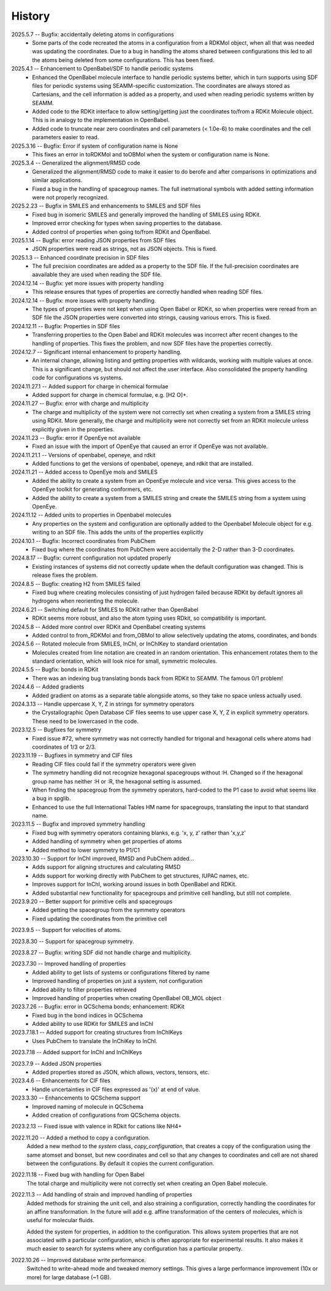 =======
History
=======
2025.5.7 -- Bugfix: accidentally deleting atoms in configurations
    * Some parts of the code recreated the atoms in a configuration from a RDKMol
      object, when all that was needed was updating the coordinates. Due to a bug in
      handling the atoms shared between configurations this led to all the atoms being
      deleted from some configurations. This has been fixed.
      
2025.4.1 -- Enhancement to OpenBabel/SDF to handle periodic systems
    * Enhanced the OpenBabel molecule interface to handle periodic systems better, which
      in turn supports using SDF files for periodic systems using SEAMM-specific
      customization. The coordinates are always stored as Cartesians, and the cell
      information is added as a property, and used when reading periodic systems written
      by SEAMM.
    * Added code to the RDKit interface to allow setting/getting just the coordinates
      to/from a RDKit Molecule object. This is in analogy to the implementation in
      OpenBabel.
    * Added code to truncate near zero coordinates and cell parameters (< 1.0e-6) to make
      coordinates and the cell parameters easier to read.
      
2025.3.16 -- Bugfix: Error if system of configuration name is None
    * This fixes an error in toRDKMol and toOBMol when the system or configuration name
      is None.
      
2025.3.4 -- Generalized the alignment/RMSD code
    * Generalized the alignment/RMSD code to make it easier to do berofe and after
      comparisons in optimizations and similar applications.
    * Fixed a bug in the handling of spacegroup names. The full inetrnational symbols
      with added setting information were not properly recognized.
      
2025.2.23 -- Bugfix in SMILES and enhancements to SMILES and SDF files
    * Fixed bug in isomeric SMILES and generally improved the handling of SMILES using
      RDKit.
    * Improved error checking for types when saving properties to the database.
    * Added control of properties when going to/from RDKit and OpenBabel.
	
2025.1.14 -- Bugfix: error reading JSON properties from SDF files
    * JSON properties were read as strings, not as JSON objects. This is fixed.
      
2025.1.3 -- Enhanced coordinate precision in SDF files
    * The full precision coordinates are added as a property to the SDF file. If the
      full-precision coordinates are aavailable they are used when reading the SDF file.
      
2024.12.14 -- Bugfix: yet more issues with property handling
    * This release ensures that types of properties are correctly handled when reading
      SDF files.

2024.12.14 -- Bugfix: more issues with property handling.
    * The types of properties were not kept when using Open Babel or RDKit, so when
      properties were reread from an SDF file the JSON properties were converted into
      strings, causing various errors. This is fixed.
      
2024.12.11 -- Bugfix: Properties in SDF files
    * Transferring properties to the Open Babel and RDKit molecules was incorrect after
      recent changes to the handling of properties. This fixes the problem, and now SDF
      files have the properties correctly.
      
2024.12.7 -- Significant internal enhancement to property handling.
    * An internal change, allowing listing and getting properties with wildcards,
      working with multiple values at once. This is a significant change, but should
      not affect the user interface. Also consolidated the property handling code for
      configurations vs systems.
      
2024.11.27.1 -- Added support for charge in chemical formulae
    * Added support for charge in chemical formulae, e.g. [H2 O]+.

2024.11.27 -- Bugfix: error with charge and multiplicity
    * The charge and multiplicity of the system were not correctly set when creating a
      system from a SMILES string using RDKit. More generally, the charge and
      multiplicity were not correctly set from an RDKit molecule unless explicitly given
      in the properties.
    
2024.11.23 -- Bugfix: error if OpenEye not available
    * Fixed an issue with the import of OpenEye that caused an error if OpenEye was not
      available.
      
2024.11.21.1 -- Versions of openbabel, openeye, and rdkit
    * Added functions to get the versions of openbabel, openeye, and rdkit that are
      installed.
      
2024.11.21 -- Added access to OpenEye mols and SMILES
    * Added the ability to create a system from an OpenEye molecule and vice versa.
      This gives access to the OpenEye toolkit for generating conformers, etc.
    * Added the ability to create a system from a SMILES string and create the SMILES
      string from a system using OpenEye.
      
2024.11.12 -- Added units to properties in Openbabel molecules
    * Any properties on the system and configuration are optionally added to the
      Openbabel Molecule object for e.g. writing to an SDF file. This adds the units of
      the properties explicitly
      
2024.10.1 -- Bugfix: Incorrect coordinates from PubChem
    * Fixed bug where the coordinates from PubChem were accidentally the 2-D rather than
      3-D coordinates.

2024.8.17 -- Bugfix: current configuration not updated properly
    * Existing instances of systems did not correctly update when the default
      configuration was changed. This is release fixes the problem.
      
2024.8.5 -- Bugfix: creating H2 from SMILES failed
    * Fixed bug where creating molecules consisting of just hydrogen failed because
      RDKit by default ignores all hydrogens when reorienting the molecule.

2024.6.21 -- Switching default for SMILES to RDKit rather than OpenBabel
    * RDKit seems more robust, and also the atom typing uses RDkit, so compatibility is
      important.
      
2024.5.8 -- Added more control over RDKit and OpenBabel creating systems
    * Added control to from_RDKMol and from_OBMol to allow selectively updating
      the atoms, coordinates, and bonds
      
2024.5.6 -- Rotated molecule from SMILES, InChI, or InChIKey to standard orientation
    * Molecules created from line notation are created in an random orientation. This
      enhancement rotates them to the standard orientation, which will look nice for
      small, symmetric molecules.
      
2024.5.5 -- Bugfix: bonds in RDKit
    * There was an indexing bug translating bonds back from RDKit to SEAMM. The famous
      0/1 problem!
      
2024.4.6 -- Added gradients
    * Added gradient on atoms as a separate table alongside atoms, so they take no space
      unless actually used.
      
2024.3.13 -- Handle uppercase X, Y, Z in strings for symmetry operators
    * the Crystallographic Open Database CIF files seems to use upper case X, Y, Z in
      explicit symmetry operators. These need to be lowercased in the code.

2023.12.5 -- Bugfixes for symmetry
    * Fixed issue #72, where symmetry was not correctly handled for trigonal and
      hexagonal cells where atoms had coordinates of 1/3 or 2/3.

2023.11.19 -- Bugfixes in symmetry and CIF files
    * Reading CIF files could fail if the symmetry operators were given
    * The symmetry handling did not recognize hexagonal spacegroups without :H. Changed
      so if the hexagonal group name has neither :H or :R, the hexagonal setting is
      assumed.
    * When finding the spacegroup from the symmetry operators, hard-coded to the P1 case
      to avoid what seems like a bug in spglib.
    * Enhanced to use the full International Tables HM name for spacegroups, translating
      the input to that standard name.
      
2023.11.5 -- Bugfix and improved symmetry handling
    * Fixed bug with symmetry operators containing blanks, e.g. 'x, y, z' rather than
      'x,y,z'
    * Added handling of symmetry when get properties of atoms
    * Added method to lower symmetry to P1/C1

2023.10.30 -- Support for InChI improved, RMSD and PubChem added...
    * Adds support for aligning structures and calculating RMSD
    * Adds support for working directly with PubChem to get structures, IUPAC names,
      etc.
    * Improves support for InChI, working around issues in both OpenBabel and RDKit.
    * Added substantial new functionality for spacegroups and primitive cell handling,
      but still not complete.

2023.9.20 -- Better support for primitive cells and spacegroups
    * Added getting the spacegroup from the symmetry operators
    * Fixed updating the coordinates from the primitive cell

2023.9.5 -- Support for velocities of atoms.

2023.8.30 -- Support for spacegroup symmetry.

2023.8.27 -- Bugfix: writing SDF did not handle charge and multiplicity.

2023.7.30 -- Improved handling of properties
    * Added ability to get lists of systems or configurations filtered by name
    * Improved handling of properties on just a system, not configuration
    * Added ability to filter properties retrieved
    * Improved handling of properties when creating OpenBabel OB_MOL object
      
2023.7.26 -- Bugfix: error in QCSchema bonds; enhancement: RDKit
    * Fixed bug in the bond indices in QCSchema
    * Added ability to use RDKit for SMILES and InChI

2023.7.18.1 -- Added support for creating structures from InChIKeys
    * Uses PubChem to translate the InChiKey to InChI.
       
2023.7.18 -- Added support for InChI and InChIKeys

2023.7.9 -- Added JSON properties
    * Added properties stored as JSON, which allows, vectors, tensors, etc.
      
2023.4.6 -- Enhancements for CIF files
    * Handle uncertainties in CIF files expressed as '(x)' at end of value.

2023.3.30 -- Enhancements to QCSchema support
    * Improved naming of molecule in QCSchema
    * Added creation of configurations from QCSchema objects.

2023.2.13 -- Fixed issue with valence in RDkit for cations like NH4+

2022.11.20 -- Added a method to copy a configuration.
  Added a new method to the `system` class, `copy_configuration`, that creates a copy of
  the configuration using the same atomset and bonset, but new coordinates and cell so
  that any changes to coordinates and cell are not shared between the configurations. By
  default it copies the current configuration.

2022.11.18 -- Fixed bug with handling for Open Babel
  The total charge and multiplicity were not correctly set when creating an Open Babel
  molecule.

2022.11.3 -- Add handling of strain and improved handling of properties
  Added methods for straining the unit cell, and also straining a configuration,
  correctly handling the coordinates for an affine transformation. In the future will
  add e.g. affine transformation of the centers of molecules, which is useful for
  molecular fluids.

  Added the system for properties, in addition to the configuration. This allows system
  properties that are not associated with a particular configuration, which is often
  appropriate for experimental results. It also makes it much easier to search for
  systems where any configuration has a particular property.

2022.10.26 -- Improved database write performance.
  Switched to write-ahead mode and tweaked memory settings. This gives a large
  performance improvement (10x or more) for large database (~1 GB).

